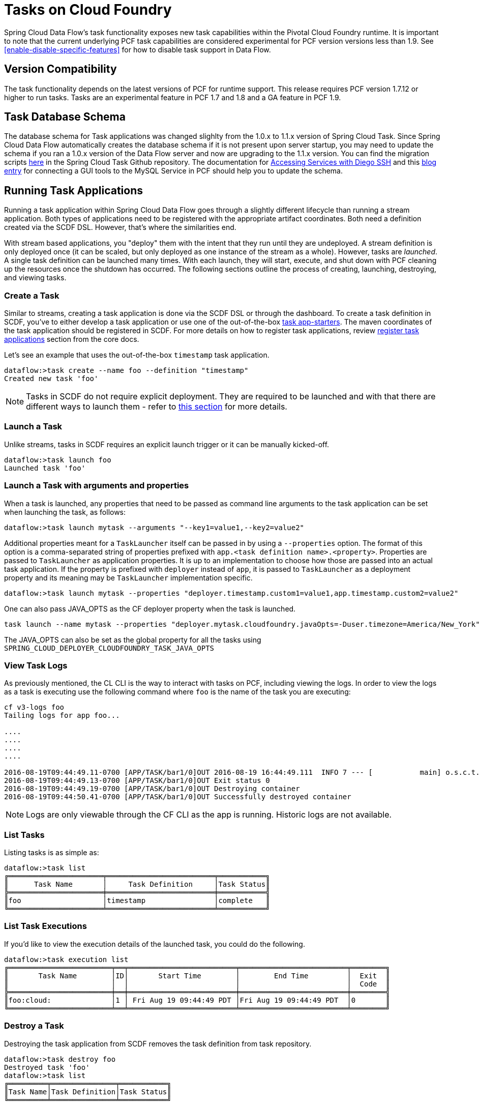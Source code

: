 [[tasks-on-cloudfoundry]]
= Tasks on Cloud Foundry

Spring Cloud Data Flow's task functionality exposes new task capabilities within
the Pivotal Cloud Foundry runtime. It is important to note that the current underlying PCF
task capabilities are considered experimental for PCF version versions less than 1.9.  See
 <<enable-disable-specific-features>> for how to disable task support in Data Flow.

== Version Compatibility

The task functionality depends on the latest versions of PCF for runtime support. This
release requires PCF version 1.7.12 or higher to run tasks.  Tasks are an experimental
feature in PCF 1.7 and 1.8 and a GA feature in PCF 1.9.

== Task Database Schema

The database schema for Task applications was changed slighlty from the 1.0.x to 1.1.x version of
Spring Cloud Task.  Since Spring Cloud Data Flow automatically creates the database schema if it is
not present upon server startup, you may need to update the schema if you ran a 1.0.x version of the
Data Flow server and now are upgrading to the 1.1.x version.  You can find the migration scripts
link:https://github.com/spring-cloud/spring-cloud-task/tree/1.1.0.RELEASE/spring-cloud-task-core/src/main/resources/org/springframework/cloud/task/migration[here]
in the Spring Cloud Task Github repository.  The documentation for
link:https://docs.cloudfoundry.org/devguide/deploy-apps/ssh-services.html[Accessing Services with Diego SSH]
and this link:https://pivotaljourney.blogspot.com/2016/05/connecting-gui-tool-to-mysql-service-in.html[blog entry]
for connecting a GUI tools to the MySQL Service in PCF should help you to update the schema.

== Running Task Applications

Running a task application within Spring Cloud Data Flow goes through a slightly different
lifecycle than running a stream application. Both types of applications need to be registered
with the appropriate artifact coordinates. Both need a definition created via the SCDF DSL.
However, that's where the similarities end.

With stream based applications, you "deploy" them with the intent that they run until they
are undeployed. A stream definition is only deployed once (it can be scaled, but only
deployed as one instance of the stream as a whole). However, tasks are _launched_. A single
task definition can be launched many times. With each launch, they will start, execute,
and shut down with PCF cleaning up the resources once the shutdown has occurred. The
following sections outline the process of creating, launching, destroying, and viewing tasks.

=== Create a Task

Similar to streams, creating a task application is done via the SCDF DSL or through the
dashboard. To create a task definition in SCDF, you've to either develop a task
application or use one of the out-of-the-box link:https://docs.spring.io/spring-cloud-task-app-starters/docs/{sct-starters-core-version}/reference/htmlsingle[task app-starters].
The maven coordinates of the task application should be registered in SCDF. For more
details on how to register task applications, review <<_registering_a_task_application,register task applications>>
section from the core docs.

Let's see an example that uses the out-of-the-box `timestamp` task application.

[source]
----
dataflow:>task create --name foo --definition "timestamp"
Created new task 'foo'
----

NOTE: Tasks in SCDF do not require explicit deployment. They are required to be launched
and with that there are different ways to launch them - refer to <<spring-cloud-dataflow-launch-tasks-from-stream,this section>>
for more details.

=== Launch a Task

Unlike streams, tasks in SCDF requires an explicit launch trigger or it can be manually kicked-off.

[source]
----
dataflow:>task launch foo
Launched task 'foo'
----

=== Launch a Task with arguments and properties

When a task is launched, any properties that need to be passed as command line arguments to the task application can be set when launching the task, as follows:

```
dataflow:>task launch mytask --arguments "--key1=value1,--key2=value2"

```

Additional properties meant for a `TaskLauncher` itself can be passed in by using a `--properties` option.
The format of this option is a comma-separated string of properties prefixed with `app.<task definition name>.<property>`.
Properties are passed to `TaskLauncher` as application properties.
It is up to an implementation to choose how those are passed into an actual task application.
If the property is prefixed with `deployer` instead of `app`, it is passed to `TaskLauncher` as a deployment property and its meaning may be `TaskLauncher` implementation specific.

```
dataflow:>task launch mytask --properties "deployer.timestamp.custom1=value1,app.timestamp.custom2=value2"

```

One can also pass JAVA_OPTS as the CF deployer property when the task is launched.

```
task launch --name mytask --properties "deployer.mytask.cloudfoundry.javaOpts=-Duser.timezone=America/New_York"
```

The JAVA_OPTS can also be set as the global property for all the tasks using
`SPRING_CLOUD_DEPLOYER_CLOUDFOUNDRY_TASK_JAVA_OPTS`

=== View Task Logs

As previously mentioned, the CL CLI is the way to interact with tasks on PCF,
including viewing the logs. In order to view the logs as a task is executing use the
following command where `foo` is the name of the task you are executing:

[source,bash]
----
cf v3-logs foo
Tailing logs for app foo...

....
....
....
....

2016-08-19T09:44:49.11-0700 [APP/TASK/bar1/0]OUT 2016-08-19 16:44:49.111  INFO 7 --- [           main] o.s.c.t.a.t.TimestampTaskApplication     : Started TimestampTaskApplication in 2.734 seconds (JVM running for 3.288)
2016-08-19T09:44:49.13-0700 [APP/TASK/bar1/0]OUT Exit status 0
2016-08-19T09:44:49.19-0700 [APP/TASK/bar1/0]OUT Destroying container
2016-08-19T09:44:50.41-0700 [APP/TASK/bar1/0]OUT Successfully destroyed container
----

NOTE: Logs are only viewable through the CF CLI as the app is running. Historic
logs are not available.

=== List Tasks

Listing tasks is as simple as:

[source]
----
dataflow:>task list
╔══════════════════════╤═════════════════════════╤═══════════╗
║      Task Name       │     Task Definition     │Task Status║
╠══════════════════════╪═════════════════════════╪═══════════╣
║foo                   │timestamp                │complete   ║
╚══════════════════════╧═════════════════════════╧═══════════╝
----

=== List Task Executions

If you'd like to view the execution details of the launched task, you could do the following.

[source]
----
dataflow:>task execution list
╔════════════════════════╤══╤═════════════════════════╤═════════════════════════╤════════╗
║       Task Name        │ID│       Start Time        │        End Time         │  Exit  ║
║                        │  │                         │                         │  Code  ║
╠════════════════════════╪══╪═════════════════════════╪═════════════════════════╪════════╣
║foo:cloud:              │1 │ Fri Aug 19 09:44:49 PDT │Fri Aug 19 09:44:49 PDT  │0       ║
╚════════════════════════╧══╧═════════════════════════╧═════════════════════════╧════════╝
----

=== Destroy a Task

Destroying the task application from SCDF removes the task definition from task repository.

[source]
----
dataflow:>task destroy foo
Destroyed task 'foo'
dataflow:>task list
╔═════════╤═══════════════╤═══════════╗
║Task Name│Task Definition│Task Status║
╚═════════╧═══════════════╧═══════════╝
----

=== Deleting Task From Cloud Foundry
Currently Spring Cloud Data Flow does not delete tasks deployed on a Cloud
Foundry instance once they have been pushed.  The only way to do this now is via
CLI on a Cloud Foundry instance version 1.9 or above.
This is done in 2 steps:

. Obtain a list of the apps via the `cf apps` command.
. Identify the task app to be deleted and execute the `cf delete <task-name>`
command.

NOTE: The `task destroy <task-name>` only deletes the definition and not the task
deployed on Cloud Foundry.